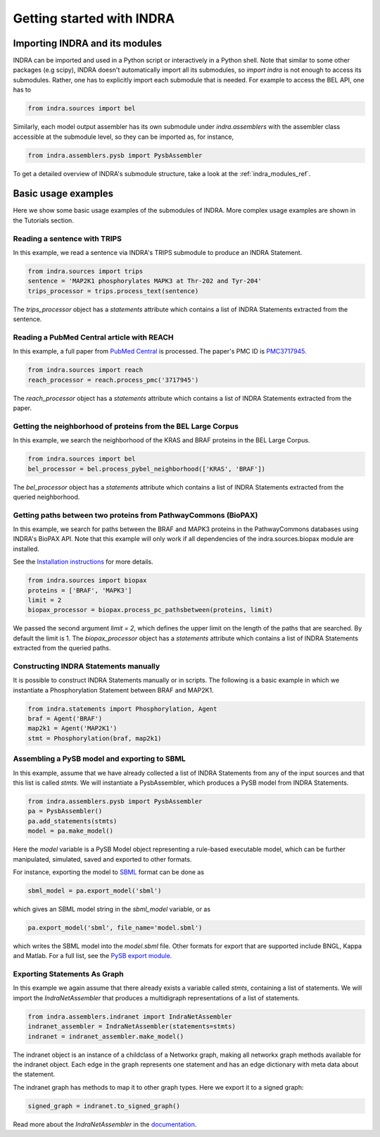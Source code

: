Getting started with INDRA
==========================

Importing INDRA and its modules
-------------------------------
INDRA can be imported and used in a Python script or interactively
in a Python shell. Note that similar to some other packages (e.g scipy), INDRA
doesn't automatically import all its submodules, so
`import indra` is not enough to access its submodules.
Rather, one has to explicitly import each submodule that is needed.
For example to access the BEL API, one has to

.. code:: python

    from indra.sources import bel

Similarly, each model output assembler has its own submodule under
`indra.assemblers` with the assembler class accessible at the submodule
level, so they can be imported as, for instance,

.. code:: python

    from indra.assemblers.pysb import PysbAssembler

To get a detailed overview of INDRA's submodule structure, take a look at
the :ref:`indra_modules_ref`.

Basic usage examples
--------------------

Here we show some basic usage examples of the submodules of INDRA. More complex
usage examples are shown in the Tutorials section.

Reading a sentence with TRIPS
`````````````````````````````
In this example, we read a sentence via INDRA's TRIPS submodule to produce
an INDRA Statement.

.. code:: python

    from indra.sources import trips
    sentence = 'MAP2K1 phosphorylates MAPK3 at Thr-202 and Tyr-204'
    trips_processor = trips.process_text(sentence)

The `trips_processor` object has a `statements` attribute which contains a list
of INDRA Statements extracted from the sentence.

Reading a PubMed Central article with REACH
```````````````````````````````````````````
In this example, a full paper from `PubMed
Central <http://www.ncbi.nlm.nih.gov/pmc/>`_ is processed. The paper's PMC ID is
`PMC3717945 <http://www.ncbi.nlm.nih.gov/pmc/articles/PMC3717945/>`_.

.. code:: python

    from indra.sources import reach
    reach_processor = reach.process_pmc('3717945')

The `reach_processor` object has a `statements` attribute which contains a list
of INDRA Statements extracted from the paper.

Getting the neighborhood of proteins from the BEL Large Corpus
``````````````````````````````````````````````````````````````
In this example, we search the neighborhood of the KRAS and BRAF proteins in
the BEL Large Corpus.

.. code:: python

    from indra.sources import bel
    bel_processor = bel.process_pybel_neighborhood(['KRAS', 'BRAF'])

The `bel_processor` object has a `statements` attribute which contains a list
of INDRA Statements extracted from the queried neighborhood.

Getting paths between two proteins from PathwayCommons (BioPAX)
```````````````````````````````````````````````````````````````
In this example, we search for paths between the BRAF and MAPK3 proteins in the
PathwayCommons databases using INDRA's BioPAX API. Note that this example will
only work if all dependencies of the indra.sources.biopax module are
installed.

See the `Installation instructions <installation.html>`_ for more details.

.. code:: python

    from indra.sources import biopax
    proteins = ['BRAF', 'MAPK3']
    limit = 2
    biopax_processor = biopax.process_pc_pathsbetween(proteins, limit)

We passed the second argument `limit = 2`, which defines the upper limit on
the length of the paths that are searched. By default the limit is 1.
The `biopax_processor` object has a `statements` attribute which contains a list
of INDRA Statements extracted from the queried paths.

Constructing INDRA Statements manually
``````````````````````````````````````
It is possible to construct INDRA Statements manually or in scripts. The following
is a basic example in which we instantiate a Phosphorylation Statement between
BRAF and MAP2K1.

.. code:: python

    from indra.statements import Phosphorylation, Agent
    braf = Agent('BRAF')
    map2k1 = Agent('MAP2K1')
    stmt = Phosphorylation(braf, map2k1)

Assembling a PySB model and exporting to SBML
`````````````````````````````````````````````
In this example, assume that we have already collected a list of INDRA Statements
from any of the input sources and that this list is called `stmts`. We will
instantiate a PysbAssembler, which produces a PySB model from INDRA Statements.

.. code:: python

    from indra.assemblers.pysb import PysbAssembler
    pa = PysbAssembler()
    pa.add_statements(stmts)
    model = pa.make_model()

Here the `model` variable is a PySB Model object representing a rule-based
executable model, which can be further manipulated, simulated, saved and exported
to other formats.

For instance, exporting the model to `SBML <http://sbml.org>`_ format can
be done as

.. code:: python

    sbml_model = pa.export_model('sbml')

which gives an SBML model string in the `sbml_model` variable, or as

.. code:: python

    pa.export_model('sbml', file_name='model.sbml')

which writes the SBML model into the `model.sbml` file. Other formats for export
that are supported include BNGL, Kappa and Matlab. For a full list, see the
`PySB export module
<http://docs.pysb.org/en/latest/modules/export/index.html>`_.

Exporting Statements As Graph
`````````````````````````````
In this example we again assume that there already exists a variable called
`stmts`, containing a list of statements. We will import the
`IndraNetAssembler` that produces a multidigraph representations of a list
of statements.

.. code:: python

    from indra.assemblers.indranet import IndraNetAssembler
    indranet_assembler = IndraNetAssembler(statements=stmts)
    indranet = indranet_assembler.make_model()

The indranet object is an instance of a childclass of a Networkx graph,
making all networkx graph methods available for the indranet object. Each
edge in the graph represents one statement and has an edge dictionary with
meta data about the statement.

The indranet graph has methods to map it to other graph types. Here we
export it to a signed graph:

.. code:: python

    signed_graph = indranet.to_signed_graph()

Read more about the `IndraNetAssembler` in the `documentation
<modules/assemblers/indranet_assembler.html>`_.
